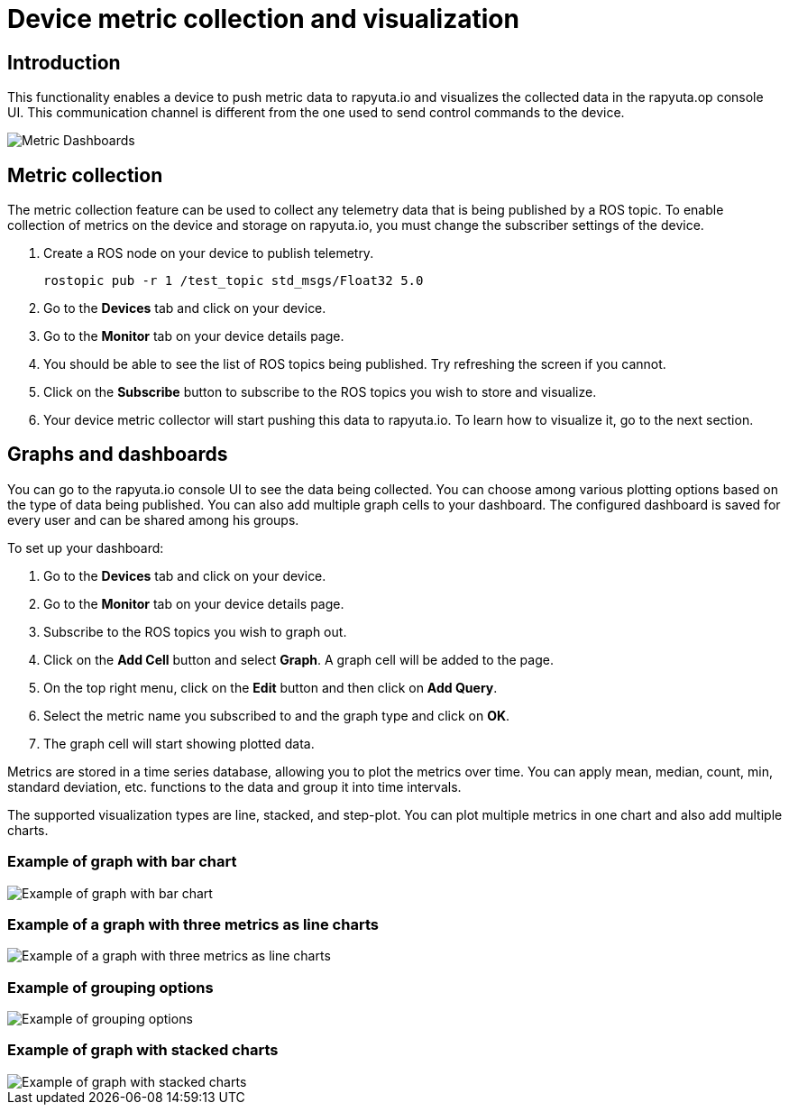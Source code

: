 = Device metric collection and visualization

== Introduction
This functionality enables a device to push metric data to rapyuta.io and visualizes the collected data in the rapyuta.op console UI. This communication
channel is different from the one used to send control commands to the device.

image::dashboard.png["Metric Dashboards"]

== Metric collection
The metric collection feature can be used to collect any telemetry data that is being published by a ROS topic. To enable collection of metrics on the
device and storage on rapyuta.io, you must change the subscriber settings of the device.

. Create a ROS node on your device to publish telemetry.

    rostopic pub -r 1 /test_topic std_msgs/Float32 5.0

. Go to the *Devices* tab and click on your device.
. Go to the *Monitor* tab on your device details page.
. You should be able to see the list of ROS topics being published. Try refreshing the screen if you cannot.
. Click on the *Subscribe* button to subscribe to the ROS topics you wish to store and visualize.
. Your device metric collector will start pushing this data to rapyuta.io. To learn how to visualize it, go to the next section.


== Graphs and dashboards
You can go to the rapyuta.io console UI to see the data being collected. You can choose among various plotting options based on the type of data being
published. You can also add multiple graph cells to your dashboard. The configured dashboard is saved for every user and can be shared among his groups.

To set up your dashboard:

. Go to the *Devices* tab and click on your device.
. Go to the *Monitor* tab on your device details page.
. Subscribe to the ROS topics you wish to graph out.
. Click on the *Add Cell* button and select *Graph*. A graph cell will be added to the page.
. On the top right menu, click on the *Edit* button and then click on *Add Query*.
. Select the metric name you subscribed to and the graph type and click on *OK*.
. The graph cell will start showing plotted data.

Metrics are stored in a time series database, allowing you to plot the metrics over time. You can apply mean, median, count, min, standard deviation, etc.
functions to the data and group it into time intervals. 

The supported visualization types are line, stacked, and step-plot. You can plot multiple metrics in one chart and also add multiple charts.

=== Example of graph with bar chart
image::metrics_bar_chart.png["Example of graph with bar chart"]

=== Example of a graph with three metrics as line charts
image::metrics_3_lines.png["Example of a graph with three metrics as line charts"]

=== Example of grouping options
image::metrics_group_by.png["Example of grouping options"]

=== Example of graph with stacked charts
image::metrics_stacked.png["Example of graph with stacked charts"]